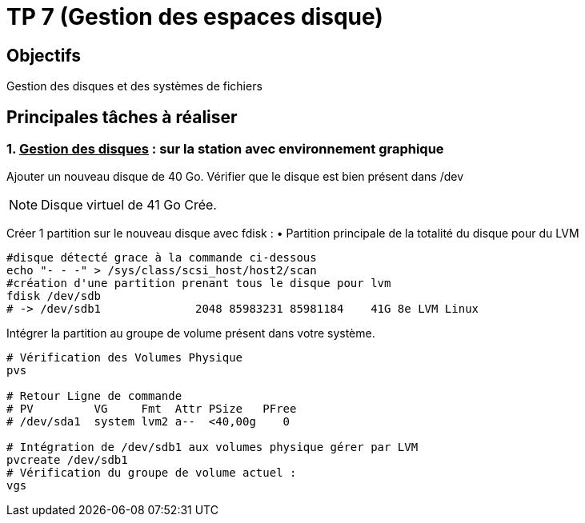 = TP 7 (Gestion des espaces disque)

== Objectifs

Gestion des disques et des systèmes de fichiers

== Principales tâches à réaliser

=== 1. pass:[<u>Gestion des disques</u>] : sur la station avec environnement graphique

Ajouter un nouveau disque de 40 Go.
Vérifier que le disque est bien présent dans /dev

[NOTE]
====
Disque virtuel de 41 Go Crée.
====


Créer 1 partition sur le nouveau disque avec fdisk :
• Partition principale de la totalité du disque pour du LVM

[source, shell]
----
#disque détecté grace à la commande ci-dessous
echo "- - -" > /sys/class/scsi_host/host2/scan
#création d'une partition prenant tous le disque pour lvm
fdisk /dev/sdb
# -> /dev/sdb1              2048 85983231 85981184    41G 8e LVM Linux
----

Intégrer la partition au groupe de volume présent dans votre système.

[source, shell]
----
# Vérification des Volumes Physique
pvs

# Retour Ligne de commande
# PV         VG     Fmt  Attr PSize   PFree
# /dev/sda1  system lvm2 a--  <40,00g    0

# Intégration de /dev/sdb1 aux volumes physique gérer par LVM
pvcreate /dev/sdb1
# Vérification du groupe de volume actuel : 
vgs

----
